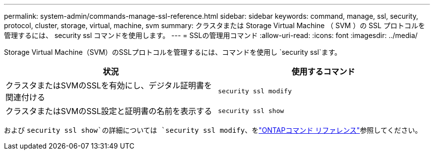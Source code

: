 ---
permalink: system-admin/commands-manage-ssl-reference.html 
sidebar: sidebar 
keywords: command, manage, ssl, security, protocol, cluster, storage, virtual, machine, svm 
summary: クラスタまたは Storage Virtual Machine （ SVM ）の SSL プロトコルを管理するには、 security ssl コマンドを使用します。 
---
= SSLの管理用コマンド
:allow-uri-read: 
:icons: font
:imagesdir: ../media/


[role="lead"]
Storage Virtual Machine（SVM）のSSLプロトコルを管理するには、コマンドを使用し `security ssl`ます。

|===
| 状況 | 使用するコマンド 


 a| 
クラスタまたはSVMのSSLを有効にし、デジタル証明書を関連付ける
 a| 
`security ssl modify`



 a| 
クラスタまたはSVMのSSL設定と証明書の名前を表示する
 a| 
`security ssl show`

|===
および `security ssl show`の詳細については `security ssl modify`、をlink:https://docs.netapp.com/us-en/ontap-cli/search.html?q=security+ssl["ONTAPコマンド リファレンス"^]参照してください。
